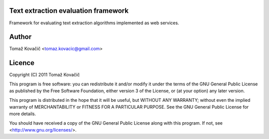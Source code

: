 Text extraction evaluation framework
------------------------------------

Framework for evaluating text extraction algorithms implemented as web services.


Author
------

Tomaž Kovačič <tomaz.kovacic@gmail.com>

	
Licence
-------

Copyright (C) 2011  Tomaž Kovačič
    
This program is free software: you can redistribute it and/or modify
it under the terms of the GNU General Public License as published by
the Free Software Foundation, either version 3 of the License, or
(at your option) any later version.

This program is distributed in the hope that it will be useful,
but WITHOUT ANY WARRANTY; without even the implied warranty of
MERCHANTABILITY or FITNESS FOR A PARTICULAR PURPOSE.  See the
GNU General Public License for more details.

You should have received a copy of the GNU General Public License
along with this program.  If not, see <http://www.gnu.org/licenses/>.
